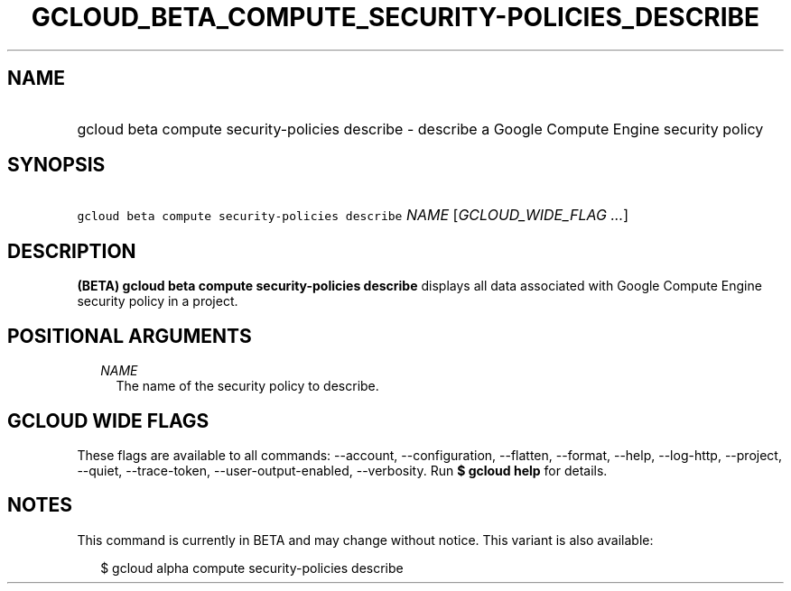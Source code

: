
.TH "GCLOUD_BETA_COMPUTE_SECURITY\-POLICIES_DESCRIBE" 1



.SH "NAME"
.HP
gcloud beta compute security\-policies describe \- describe a Google Compute Engine security policy



.SH "SYNOPSIS"
.HP
\f5gcloud beta compute security\-policies describe\fR \fINAME\fR [\fIGCLOUD_WIDE_FLAG\ ...\fR]



.SH "DESCRIPTION"

\fB(BETA)\fR \fBgcloud beta compute security\-policies describe\fR displays all
data associated with Google Compute Engine security policy in a project.



.SH "POSITIONAL ARGUMENTS"

.RS 2m
.TP 2m
\fINAME\fR
The name of the security policy to describe.


.RE
.sp

.SH "GCLOUD WIDE FLAGS"

These flags are available to all commands: \-\-account, \-\-configuration,
\-\-flatten, \-\-format, \-\-help, \-\-log\-http, \-\-project, \-\-quiet,
\-\-trace\-token, \-\-user\-output\-enabled, \-\-verbosity. Run \fB$ gcloud
help\fR for details.



.SH "NOTES"

This command is currently in BETA and may change without notice. This variant is
also available:

.RS 2m
$ gcloud alpha compute security\-policies describe
.RE

